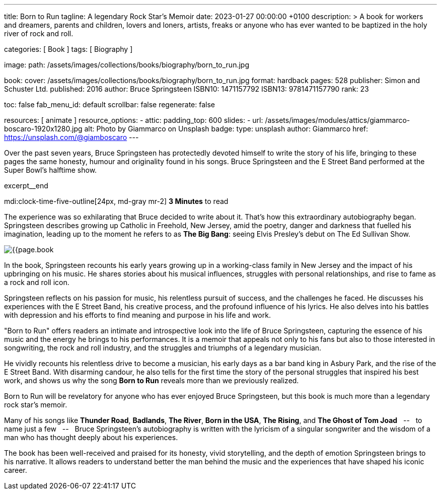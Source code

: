 ---
title:                                  Born to Run
tagline:                                A legendary Rock Star’s Memoir
date:                                   2023-01-27 00:00:00 +0100
description: >
                                        A book for workers and dreamers, parents and children,
                                        lovers and loners, artists, freaks or anyone who has ever
                                        wanted to be baptized in the holy river of rock and roll.

categories:                             [ Book ]
tags:                                   [ Biography ]

image:
  path:                                 /assets/images/collections/books/biography/born_to_run.jpg

book:
  cover:                                /assets/images/collections/books/biography/born_to_run.jpg
  format:                               hardback
  pages:                                528
  publisher:                            Simon and Schuster Ltd.
  published:                            2016
  author:                               Bruce Springsteen
  ISBN10:                               1471157792
  ISBN13:                               9781471157790
  rank:                                 23

toc:                                    false
fab_menu_id:                            default
scrollbar:                              false
regenerate:                             false

resources:                              [ animate ]
resource_options:
  - attic:
      padding_top:                      600
      slides:
        - url:                          /assets/images/modules/attics/giammarco-boscaro-1920x1280.jpg
          alt:                          Photo by Giammarco on Unsplash
          badge:
            type:                       unsplash
            author:                     Giammarco
            href:                       https://unsplash.com/@giamboscaro
---

// Page Initializer
// =============================================================================
// Enable the Liquid Preprocessor
:page-liquid:

// Set page (local) attributes here
// -----------------------------------------------------------------------------
// :page--attr:                         <attr-value>:

// Place an excerpt at the most top position
// -----------------------------------------------------------------------------
Over the past seven years, Bruce Springsteen has protectedly devoted himself to
write the story of his life, bringing to these pages the same honesty, humour
and originality found in his songs. Bruce Springsteen and the E Street Band
performed at the Super Bowl's halftime show.

excerpt__end

// Page content
// ~~~~~~~~~~~~~~~~~~~~~~~~~~~~~~~~~~~~~~~~~~~~~~~~~~~~~~~~~~~~~~~~~~~~~~~~~~~~~
mdi:clock-time-five-outline[24px, md-gray mr-2]
*3 Minutes* to read

// Include sub-documents (if any)
//
[role="mt-5]
[[readmore]]
The experience was so exhilarating that Bruce decided to write about it.
That's how this extraordinary autobiography began. Springsteen describes
growing up Catholic in Freehold, New Jersey, amid the poetry, danger and
darkness that fuelled his imagination, leading up to the moment he refers
to as *The Big Bang*: seeing Elvis Presley's debut on The Ed Sullivan Show.

image:{{page.book.cover}}[role="mr-4 float-left"]

In the book, Springsteen recounts his early years growing up in a working-class
family in New Jersey and the impact of his upbringing on his music. He shares
stories about his musical influences, struggles with personal relationships,
and rise to fame as a rock and roll icon.

Springsteen reflects on his passion for music, his relentless pursuit of
success, and the challenges he faced. He discusses his experiences with
the E Street Band, his creative process, and the profound influence of his
lyrics. He also delves into his battles with depression and his efforts
to find meaning and purpose in his life and work.

"Born to Run" offers readers an intimate and introspective look into the
life of Bruce Springsteen, capturing the essence of his music and the
energy he brings to his performances. It is a memoir that appeals not only
to his fans but also to those interested in songwriting, the rock and roll
industry, and the struggles and triumphs of a legendary musician.

He vividly recounts his relentless drive to become a musician, his early days
as a bar band king in Asbury Park, and the rise of the E Street Band. With
disarming candour, he also tells for the first time the story of the personal
struggles that inspired his best work, and shows us why the song *Born to Run*
reveals more than we previously realized.

Born to Run will be revelatory for anyone who has ever enjoyed Bruce
Springsteen, but this book is much more than a legendary rock star's memoir.

Many of his songs like *Thunder Road*, *Badlands*, *The River*,
*Born in the USA*, *The Rising*, and *The Ghost of Tom Joad*
 &nbsp; -- &nbsp;  to name just a few  &nbsp; -- &nbsp;  Bruce Springsteen's autobiography is written with the
lyricism of a singular songwriter and the wisdom of a man who has thought
deeply about his experiences.

The book has been well-received and praised for its honesty, vivid storytelling,
and the depth of emotion Springsteen brings to his narrative. It allows readers
to understand better the man behind the music and the experiences that have
shaped his iconic career.
